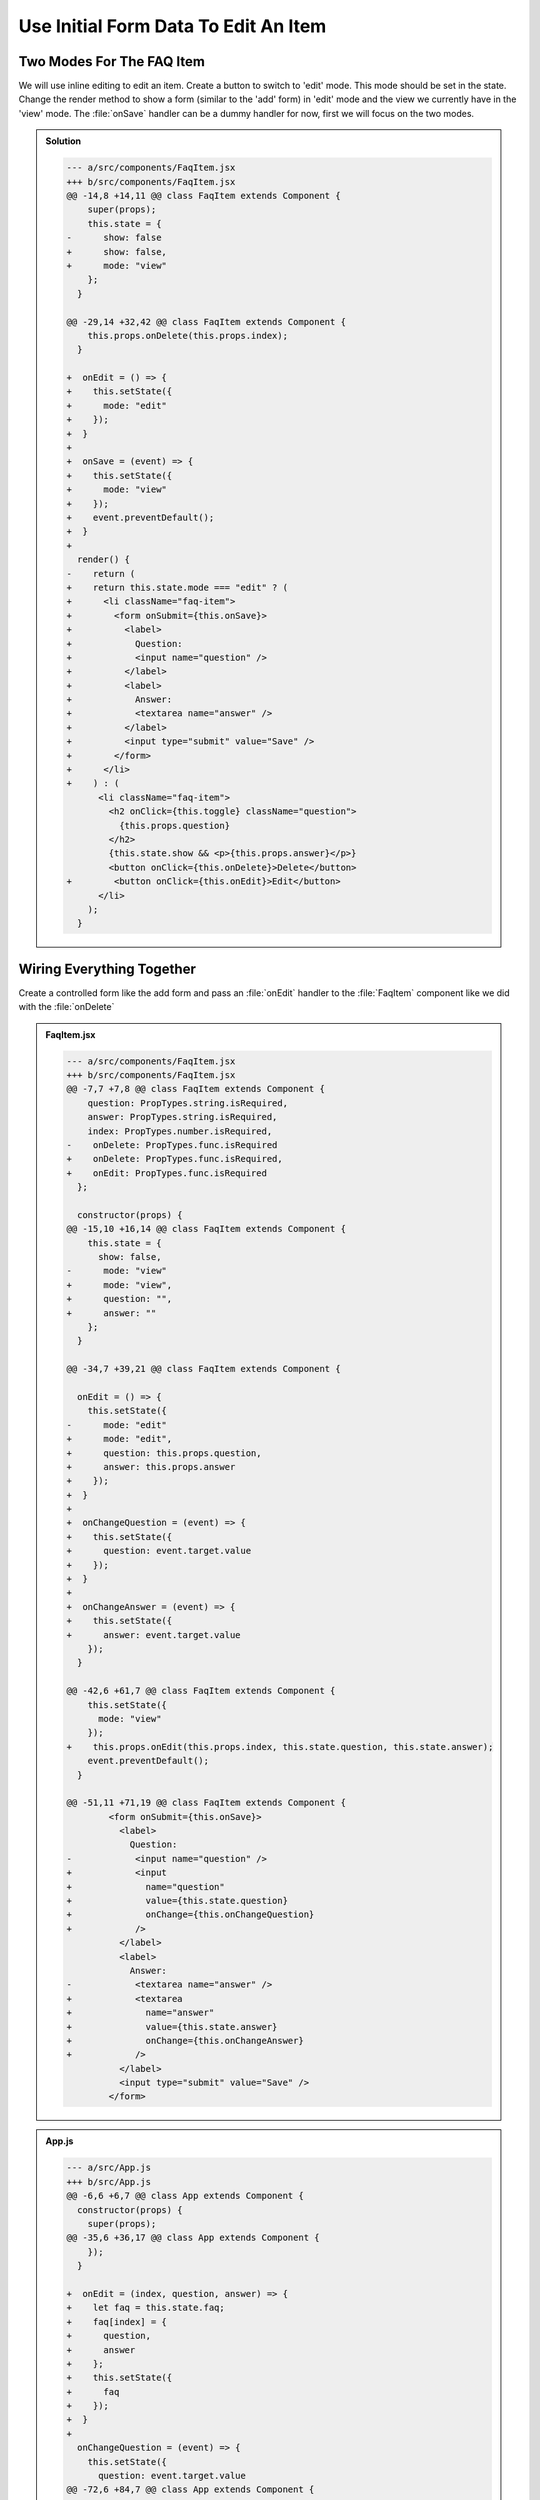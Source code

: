 .. _initial_form_data-label:

=====================================
Use Initial Form Data To Edit An Item
=====================================

Two Modes For The FAQ Item
==========================

We will use inline editing to edit an item.
Create a button to switch to 'edit' mode.
This mode should be set in the state.
Change the render method to show a form (similar to the 'add' form) in 'edit' mode
and the view we currently have in the 'view' mode.
The :file:`onSave` handler can be a dummy handler for now, first we will focus on the two modes.

..  admonition:: Solution
    :class: toggle

    .. code-block:: jsx
        :linenos: 
        :emphasize-lines: 17-18,20-21,35-46,49-63,70

        import React, { Component } from "react";
        import PropTypes from "prop-types";
        import "./FaqItem.css";

        class FaqItem extends Component {
          static propTypes = {
            question: PropTypes.string.isRequired,
            answer: PropTypes.string.isRequired,
            index: PropTypes.number.isRequired,
            onDelete: PropTypes.func.isRequired
          };

          constructor(props) {
            super(props);
            this.state = {
              show: false,
              mode: "view"
            };
          }

          toggle = () => {
            this.setState({
              show: !this.state.show
            });
          }

          onDelete = () => {
            this.props.onDelete(this.props.index);
          }

          onEdit = () => {
            this.setState({
              mode: "edit"
            });
          }

          onSave = (event) => {
            this.setState({
              mode: "view"
            });
            event.preventDefault();
          }

          render() {
            return this.state.mode === "edit" ? (
              <li className="faq-item">
                <form onSubmit={this.onSave}>
                  <label>
                    Question:
                    <input name="question" />
                  </label>
                  <label>
                    Answer:
                    <textarea name="answer" />
                  </label>
                  <input type="submit" value="Save" />
                </form>
              </li>
            ) : (
              <li className="faq-item">
                <h2 onClick={this.toggle} className="question">
                  {this.props.question}
                </h2>
                {this.state.show && <p>{this.props.answer}</p>}
                <button onClick={this.onDelete}>Delete</button>
                <button onClick={this.onEdit}>Edit</button>
              </li>
            );
          }
        }

        export default FaqItem;

    .. code-block:: dpatch

        --- a/src/components/FaqItem.jsx
        +++ b/src/components/FaqItem.jsx
        @@ -14,8 +14,11 @@ class FaqItem extends Component {
            super(props);
            this.state = {
        -      show: false
        +      show: false,
        +      mode: "view"
            };
          }

        @@ -29,14 +32,42 @@ class FaqItem extends Component {
            this.props.onDelete(this.props.index);
          }

        +  onEdit = () => {
        +    this.setState({
        +      mode: "edit"
        +    });
        +  }
        +
        +  onSave = (event) => {
        +    this.setState({
        +      mode: "view"
        +    });
        +    event.preventDefault();
        +  }
        +
          render() {
        -    return (
        +    return this.state.mode === "edit" ? (
        +      <li className="faq-item">
        +        <form onSubmit={this.onSave}>
        +          <label>
        +            Question:
        +            <input name="question" />
        +          </label>
        +          <label>
        +            Answer:
        +            <textarea name="answer" />
        +          </label>
        +          <input type="submit" value="Save" />
        +        </form>
        +      </li>
        +    ) : (
              <li className="faq-item">
                <h2 onClick={this.toggle} className="question">
                  {this.props.question}
                </h2>
                {this.state.show && <p>{this.props.answer}</p>}
                <button onClick={this.onDelete}>Delete</button>
        +        <button onClick={this.onEdit}>Edit</button>
              </li>
            );
          }

Wiring Everything Together
==========================

Create a controlled form like the add form and pass an :file:`onEdit` handler to the :file:`FaqItem` component
like we did with the :file:`onDelete`

..  admonition:: FaqItem.jsx
    :class: toggle

    .. code-block:: jsx
        :linenos: 
        :emphasize-lines: 10-11,19-20,24-26,40-58,64,74,78

        import React, { Component } from "react";
        import PropTypes from "prop-types";
        import "./FaqItem.css";

        class FaqItem extends Component {
          static propTypes = {
            question: PropTypes.string.isRequired,
            answer: PropTypes.string.isRequired,
            index: PropTypes.number.isRequired,
            onDelete: PropTypes.func.isRequired,
            onEdit: PropTypes.func.isRequired
          };

          constructor(props) {
            super(props);
            this.state = {
              show: false,
              mode: "view",
              question: "",
              answer: ""
            };
          }

          toggle = () => {
            this.setState({
              show: !this.state.show
            });
          }

          onDelete = () => {
            this.props.onDelete(this.props.index);
          }

          onEdit = () => {
            this.setState({
              mode: "edit",
              question: this.props.question,
              answer: this.props.answer
            });
          }

          onChangeQuestion = (event) => {
            this.setState({
              question: event.target.value
            });
          }

          onChangeAnswer = (event) => {
            this.setState({
              answer: event.target.value
            });
          }

          onSave = (event) => {
            this.setState({
              mode: "view"
            });
            this.props.onEdit(this.props.index, this.state.question, this.state.answer);
            event.preventDefault();
          }

          render() {
            return this.state.mode === "edit" ? (
              <li className="faq-item">
                <form onSubmit={this.onSave}>
                  <label>
                    Question:
                    <input name="question" value={this.state.question} onChange={this.onChangeQuestion} />
                  </label>
                  <label>
                    Answer:
                    <textarea name="answer" value={this.state.answer} onChange={this.onChangeAnswer} />
                  </label>
                  <input type="submit" value="Save" />
                </form>
              </li>
            ) : (
              <li className="faq-item">
                <h2 onClick={this.toggle} className="question">
                  {this.props.question}
                </h2>
                {this.state.show && <p>{this.props.answer}</p>}
                <button onClick={this.onDelete}>Delete</button>
                <button onClick={this.onEdit}>Edit</button>
              </li>
            );
          }
        }

        export default FaqItem;


    .. code-block:: dpatch

        --- a/src/components/FaqItem.jsx
        +++ b/src/components/FaqItem.jsx
        @@ -7,7 +7,8 @@ class FaqItem extends Component {
            question: PropTypes.string.isRequired,
            answer: PropTypes.string.isRequired,
            index: PropTypes.number.isRequired,
        -    onDelete: PropTypes.func.isRequired
        +    onDelete: PropTypes.func.isRequired,
        +    onEdit: PropTypes.func.isRequired
          };

          constructor(props) {
        @@ -15,10 +16,14 @@ class FaqItem extends Component {
            this.state = {
              show: false,
        -      mode: "view"
        +      mode: "view",
        +      question: "",
        +      answer: ""
            };
          }

        @@ -34,7 +39,21 @@ class FaqItem extends Component {

          onEdit = () => {
            this.setState({
        -      mode: "edit"
        +      mode: "edit",
        +      question: this.props.question,
        +      answer: this.props.answer
        +    });
        +  }
        +
        +  onChangeQuestion = (event) => {
        +    this.setState({
        +      question: event.target.value
        +    });
        +  }
        +
        +  onChangeAnswer = (event) => {
        +    this.setState({
        +      answer: event.target.value
            });
          }

        @@ -42,6 +61,7 @@ class FaqItem extends Component {
            this.setState({
              mode: "view"
            });
        +    this.props.onEdit(this.props.index, this.state.question, this.state.answer);
            event.preventDefault();
          }

        @@ -51,11 +71,19 @@ class FaqItem extends Component {
                <form onSubmit={this.onSave}>
                  <label>
                    Question:
        -            <input name="question" />
        +            <input
        +              name="question"
        +              value={this.state.question}
        +              onChange={this.onChangeQuestion}
        +            />
                  </label>
                  <label>
                    Answer:
        -            <textarea name="answer" />
        +            <textarea
        +              name="answer"
        +              value={this.state.answer}
        +              onChange={this.onChangeAnswer}
        +            />
                  </label>
                  <input type="submit" value="Save" />
                </form>

..  admonition:: App.js
    :class: toggle

    .. code-block:: jsx
        :linenos: 
        :emphasize-lines: 9,39-48,87

        import React, { Component } from "react";
        import FaqItem from "./components/FaqItem";
        import "./App.css";

        class App extends Component {
          constructor(props) {
            super(props);
            this.state = {
              faq: [
                {
                  question: "What does the Plone Foundation do?",
                  answer:
                    "The mission of the Plone Foundation is to protect and promote Plone. The Foundation provides marketing assistance, awareness, and evangelism assistance to the Plone community. The Foundation also assists with development funding and coordination of funding for large feature implementations. In this way, our role is similar to the role of the Apache Software Foundation and its relationship with the Apache Project."
                },
                {
                  question: "Why does Plone need a Foundation?",
                  answer:
                    "Plone has reached critical mass, with enterprise implementations and worldwide usage. The Foundation is able to speak for Plone, and provide strong and consistent advocacy for both the project and the community. The Plone Foundation also helps ensure a level playing field, to preserve what is good about Plone as new participants arrive."
                }
              ],
              question: "",
              answer: ""
            };
          }

          onDelete = (index) => {
            let faq = this.state.faq;
            faq.splice(index, 1);
            this.setState({
              faq
            });
          }

          onEdit = (index, question, answer) => {
            let faq = this.state.faq;
            faq[index] = {
              question,
              answer
            };
            this.setState({
              faq
            });
          }

          onChangeQuestion = (event) => {
            this.setState({
              question: event.target.value
            });
          }

          onChangeAnswer = (event) => {
            this.setState({
              answer: event.target.value
            });
          }

          onSubmit = (event) => {
            this.setState({
              faq: [
                ...this.state.faq,
                {
                  question: this.state.question,
                  answer: this.state.answer
                }
              ],
              question: "",
              answer: ""
            });
            event.preventDefault();
          }

          render() {
            return (
              <div>
                <ul>
                  {this.state.faq.map((item, index) => (
                    <FaqItem
                      question={item.question}
                      answer={item.answer}
                      index={index}
                      onDelete={this.onDelete}
                      onEdit={this.onEdit}
                    />
                  ))}
                </ul>
                <form onSubmit={this.onSubmit}>
                  <label>
                    Question:
                    <input
                      name="question"
                      type="text"
                      value={this.state.question}
                      onChange={this.onChangeQuestion}
                    />
                  </label>
                  <label>
                    Answer:
                    <textarea
                      name="answer"
                      value={this.state.answer}
                      onChange={this.onChangeAnswer}
                    />
                  </label>
                  <input type="submit" value="Add" />
                </form>
              </div>
            );
          }
        }

        export default App;

    .. code-block:: dpatch

        --- a/src/App.js
        +++ b/src/App.js
        @@ -6,6 +6,7 @@ class App extends Component {
          constructor(props) {
            super(props);
        @@ -35,6 +36,17 @@ class App extends Component {
            });
          }

        +  onEdit = (index, question, answer) => {
        +    let faq = this.state.faq;
        +    faq[index] = {
        +      question,
        +      answer
        +    };
        +    this.setState({
        +      faq
        +    });
        +  }
        +
          onChangeQuestion = (event) => {
            this.setState({
              question: event.target.value
        @@ -72,6 +84,7 @@ class App extends Component {
                      answer={item.answer}
                      index={index}
                      onDelete={this.onDelete}
        +              onEdit={this.onEdit}
                    />
                  ))}
                </ul>
